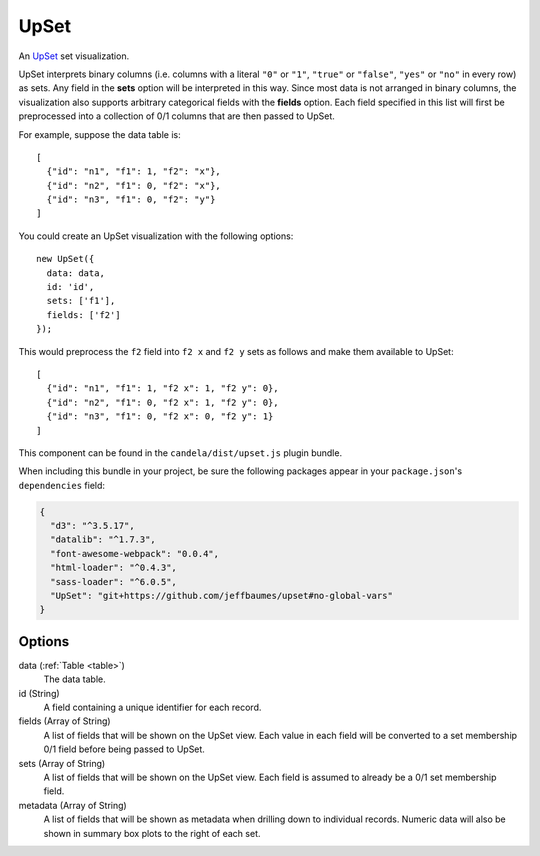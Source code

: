 .. _upset_comp:

=============
    UpSet
=============

An `UpSet <http://www.caleydo.org/tools/upset/>`_ set visualization.

UpSet interprets binary columns (i.e. columns with a literal ``"0"`` or ``"1"``,
``"true"`` or ``"false"``, ``"yes"`` or ``"no"``
in every row) as sets. Any field in the **sets** option will be interpreted in
this way. Since most data is not arranged in binary columns, the visualization
also supports arbitrary categorical fields with the **fields** option.
Each field specified in this list will first be preprocessed into a collection
of 0/1 columns that are then passed to UpSet.

For example, suppose the data table is: ::

    [
      {"id": "n1", "f1": 1, "f2": "x"},
      {"id": "n2", "f1": 0, "f2": "x"},
      {"id": "n3", "f1": 0, "f2": "y"}
    ]

You could create an UpSet visualization with the following options: ::

    new UpSet({
      data: data,
      id: 'id',
      sets: ['f1'],
      fields: ['f2']
    });

This would preprocess the ``f2`` field into ``f2 x`` and ``f2 y`` sets as follows
and make them available to UpSet: ::

    [
      {"id": "n1", "f1": 1, "f2 x": 1, "f2 y": 0},
      {"id": "n2", "f1": 0, "f2 x": 1, "f2 y": 0},
      {"id": "n3", "f1": 0, "f2 x": 0, "f2 y": 1}
    ]

This component can be found in the ``candela/dist/upset.js`` plugin bundle.

When including this bundle in your project, be sure the following packages
appear in your ``package.json``'s ``dependencies`` field:

.. code-block:: json

  {
    "d3": "^3.5.17",
    "datalib": "^1.7.3",
    "font-awesome-webpack": "0.0.4",
    "html-loader": "^0.4.3",
    "sass-loader": "^6.0.5",
    "UpSet": "git+https://github.com/jeffbaumes/upset#no-global-vars"
  }

Options
=======

data (:ref:`Table <table>`)
    The data table.

id (String)
    A field containing a unique identifier for each record.

fields (Array of String)
    A list of fields that will be shown on the UpSet view. Each value in each field
    will be converted to a set membership 0/1 field before being passed to UpSet.

sets (Array of String)
    A list of fields that will be shown on the UpSet view. Each field is assumed to
    already be a 0/1 set membership field.

metadata (Array of String)
    A list of fields that will be shown as metadata when drilling down to individual
    records. Numeric data will also be shown in summary box plots to the right of
    each set.
